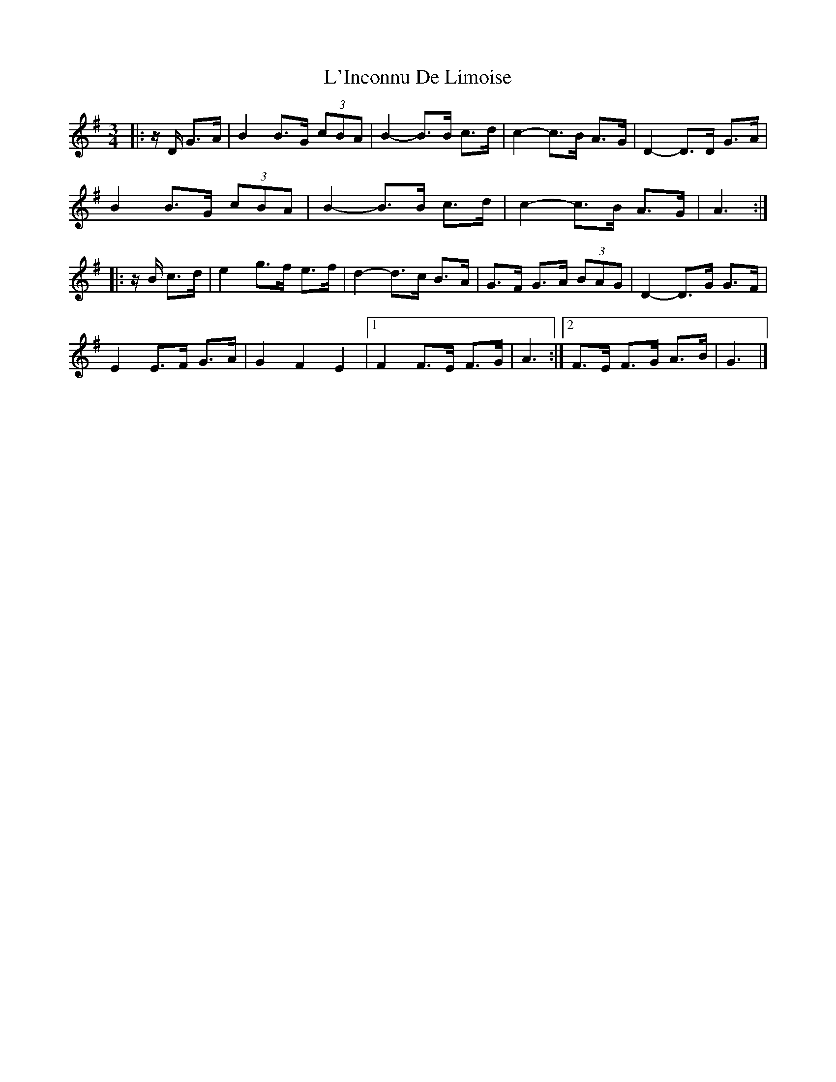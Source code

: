 X: 5
T: L'Inconnu De Limoise
Z: Mix O'Lydian
S: https://thesession.org/tunes/6047#setting26448
R: mazurka
M: 3/4
L: 1/8
K: Gmaj
|: z/ D/ G>A | B2 B>G (3cBA | B2-B>B c>d | c2-c>B A>G | D2-D>D G>A |
B2 B>G (3cBA | B2-B>B c>d | c2-c>B A>G | A3 :|
|: z/ B/2 c>d | e2 g>f e>f | d2-d>c B>A | G>F G>A (3BAG | D2-D>G G>F |
E2 E>F G>A | G2 F2 E2 | [1 F2 F>E F>G | A3 :| [2 F>E F>G A>B | G3 |]
